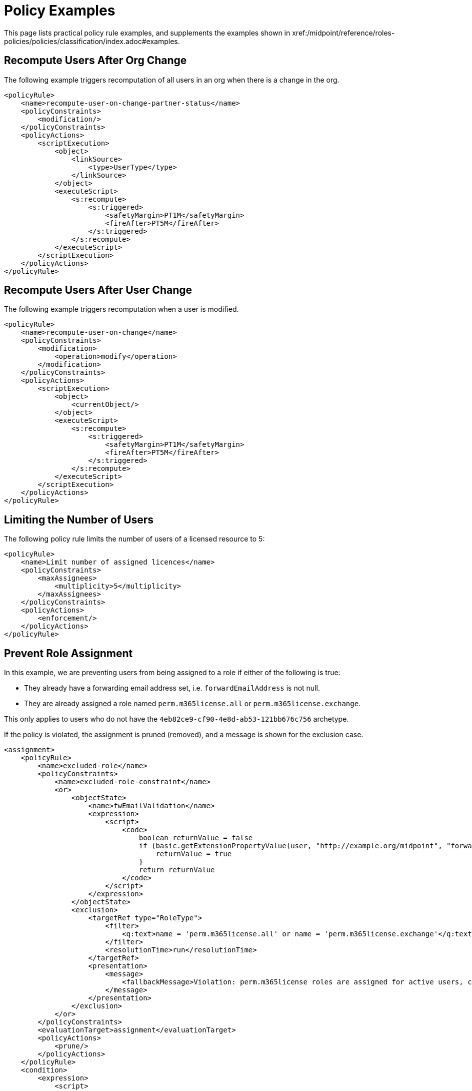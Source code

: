 = Policy Examples
:page-toc: top
:page-nav-title: Policy Examples
:page-since: "4.9"
:page-upkeep-status: green


This page lists practical policy rule examples, and supplements the examples shown in xref:/midpoint/reference/roles-policies/policies/classification/index.adoc#examples.


== Recompute Users After Org Change

The following example triggers recomputation of all users in an org when there is a change in the org.

[source, xml]
----
<policyRule>
    <name>recompute-user-on-change-partner-status</name>
    <policyConstraints>
        <modification/>
    </policyConstraints>
    <policyActions>
        <scriptExecution>
            <object>
                <linkSource>
                    <type>UserType</type>
                </linkSource>
            </object>
            <executeScript>
                <s:recompute>
                    <s:triggered>
                        <safetyMargin>PT1M</safetyMargin>
                        <fireAfter>PT5M</fireAfter>
                    </s:triggered>
                </s:recompute>
            </executeScript>
        </scriptExecution>
    </policyActions>
</policyRule>
----


== Recompute Users After User Change

The following example triggers recomputation when a user is modified.

[source, xml]
----
<policyRule>
    <name>recompute-user-on-change</name>
    <policyConstraints>
        <modification>
            <operation>modify</operation>
        </modification>
    </policyConstraints>
    <policyActions>
        <scriptExecution>
            <object>
                <currentObject/>
            </object>
            <executeScript>
                <s:recompute>
                    <s:triggered>
                        <safetyMargin>PT1M</safetyMargin>
                        <fireAfter>PT5M</fireAfter>
                    </s:triggered>
                </s:recompute>
            </executeScript>
        </scriptExecution>
    </policyActions>
</policyRule>
----


== Limiting the Number of Users

The following policy rule limits the number of users of a licensed resource to 5:

[source,xml]
----
<policyRule>
    <name>Limit number of assigned licences</name>
    <policyConstraints>
        <maxAssignees>
            <multiplicity>5</multiplicity>
        </maxAssignees>
    </policyConstraints>
    <policyActions>
        <enforcement/>
    </policyActions>
</policyRule>
----

== Prevent Role Assignment

In this example, we are preventing users from being assigned to a role if either of the following is true:

* They already have a forwarding email address set, i.e. `forwardEmailAddress` is not null.
* They are already assigned a role named `perm.m365license.all` or `perm.m365license.exchange`.

This only applies to users who do not have the `4eb82ce9-cf90-4e8d-ab53-121bb676c756` archetype.

If the policy is violated, the assignment is pruned (removed), and a message is shown for the exclusion case.

[source, xml]
----
<assignment>
    <policyRule>
        <name>excluded-role</name>
        <policyConstraints>
            <name>excluded-role-constraint</name>
            <or>
                <objectState>
                    <name>fwEmailValidation</name>
                    <expression>
                        <script>
                            <code>
                                boolean returnValue = false
                                if (basic.getExtensionPropertyValue(user, "http://example.org/midpoint", "forwardEmailAddress") != null) {
                                    returnValue = true
                                }
                                return returnValue
                            </code>
                        </script>
                    </expression>
                </objectState>
                <exclusion>
                    <targetRef type="RoleType">
                        <filter>
                            <q:text>name = 'perm.m365license.all' or name = 'perm.m365license.exchange'</q:text>
                        </filter>
                        <resolutionTime>run</resolutionTime>
                    </targetRef>
                    <presentation>
                        <message>
                            <fallbackMessage>Violation: perm.m365license roles are assigned for active users, could not be assigned for this user.</fallbackMessage>
                        </message>
                    </presentation>
                </exclusion>
            </or>
        </policyConstraints>
        <evaluationTarget>assignment</evaluationTarget>
        <policyActions>
            <prune/>
        </policyActions>
    </policyRule>
    <condition>
        <expression>
            <script>
                <code>
                    boolean returnValue = false
                    if(focus!=null){
                        returnValue = !midpoint.hasArchetype(focus, "4eb82ce9-cf90-4e8d-ab53-121bb676c756")
                    }
                    return returnValue

                </code>
            </script>
        </expression>
    </condition>
</assignment>
----